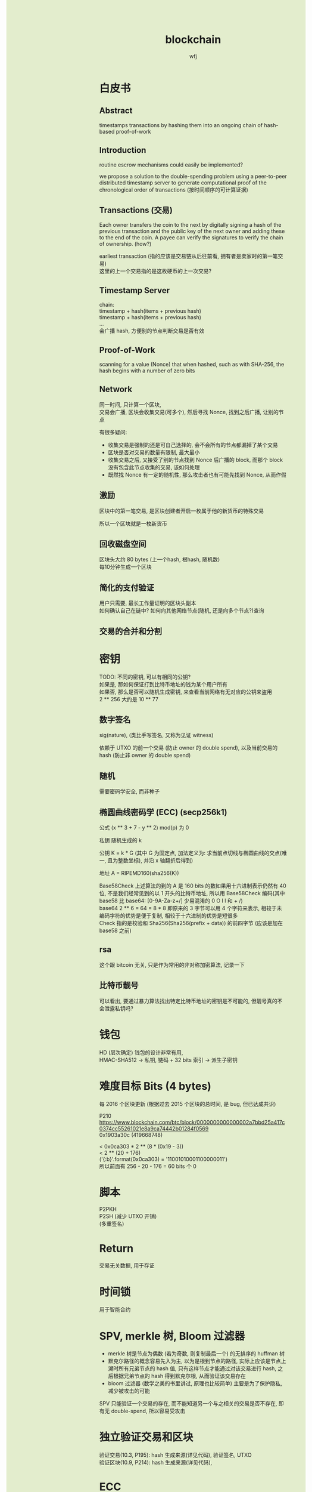#+TITLE: blockchain
#+AUTHOR: wfj
#+EMAIL: wufangjie1223@126.com
#+OPTIONS: ^:{} \n:t email:t
#+HTML_HEAD_EXTRA: <style type="text/css"> body {padding-left: 26%; background: #e3edcd;} #table-of-contents {position: fixed; width: 25%; height: 100%; top: 0; left: 0; overflow-y: scroll; resize: horizontal;} i {color: #666666;} pre, pre.src:before {color: #ffffff; background: #131926;} </style>
#+HTML_HEAD_EXTRA: <script type="text/javascript"> function adjust_html(){document.getElementsByTagName("body")[0].style.cssText="padding-left: "+(parseInt(document.getElementById("table-of-contents").style.width)+5)+"px; background: #e3edcd;"}; window.onload=function(){document.getElementById("table-of-contents").addEventListener("mouseup",adjust_html,true)}</script>

* 白皮书
** Abstract
timestamps transactions by hashing them into an ongoing chain of hash-based proof-of-work

** Introduction
routine escrow mechanisms could easily be implemented?

we propose a solution to the double-spending problem using a peer-to-peer distributed timestamp server to generate computational proof of the chronological order of transactions (按时间顺序的可计算证据)

** Transactions (交易)
Each owner transfers the coin to the next by digitally signing a hash of the previous transaction and the public key of the next owner and adding these to the end of the coin. A payee can verify the signatures to verify the chain of ownership. (how?)

earliest transaction (指的应该是交易链从后往前看, 拥有者是卖家时的第一笔交易)
这里的上一个交易指的是这枚硬币的上一次交易?

** Timestamp Server
chain:
timestamp + hash(items + previous hash)
timestamp + hash(items + previous hash)
...
会广播 hash, 方便别的节点判断交易是否有效

** Proof-of-Work
scanning for a value (Nonce) that when hashed, such as with SHA-256, the hash begins with a number of zero bits

** Network
同一时间, 只计算一个区块,
交易会广播, 区块会收集交易(可多个), 然后寻找 Nonce, 找到之后广播, 让别的节点


有很多疑问:
+ 收集交易是强制的还是可自己选择的, 会不会所有的节点都漏掉了某个交易
+ 区块是否对交易的数量有限制, 最大最小
+ 收集交易之后, 又接受了别的节点找到 Nonce 后广播的 block, 而那个 block 没有包含此节点收集的交易, 该如何处理
+ 既然找 Nonce 有一定的随机性, 那么攻击者也有可能先找到 Nonce, 从而作假

** 激励
区块中的第一笔交易, 是区块创建者开启一枚属于他的新货币的特殊交易

所以一个区块就是一枚新货币

** 回收磁盘空间
区块头大约 80 bytes (上一个hash, 根hash, 随机数)
每10分钟生成一个区块

** 简化的支付验证
用户只需要, 最长工作量证明的区块头副本
如何确认自己在链中? 如何向其他网络节点(随机, 还是向多个节点?)查询

** 交易的合并和分割

* 密钥
TODO: 不同的密钥, 可以有相同的公钥?
如果是, 那如何保证打到比特币地址的钱为某个用户所有
如果否, 那么是否可以随机生成密钥, 来查看当前网络有无对应的公钥来盗用
2 ** 256 大约是 10 ** 77

** 数字签名
sig(nature), (类比手写签名, 又称为见证 witness)

依赖于 UTXO 的前一个交易 (防止 owner 的 double spend), 以及当前交易的 hash (防止非 owner 的 double spend)

** 随机
需要密码学安全, 而非种子

** 椭圆曲线密码学 (ECC) (secp256k1)
公式 (x ** 3 + 7 - y ** 2) mod(p) 为 0

私钥 随机生成的 k

公钥 K = k * G (其中 G 为固定点, 加法定义为: 求当前点切线与椭圆曲线的交点(唯一, 且为整数坐标), 并沿 x 轴翻折后得到)

地址 A = RIPEMD160(sha256(K))

Base58Check 上述算法的到的 A 是 160 bits 的数如果用十六进制表示仍然有 40 位, 不是我们经常见到的以 1 开头的比特币地址, 所以用 Base58Check 编码(其中 base58 比 base64: [0-9A-Za-z+/] 少易混淆的 0 O I l 和 + /)
base64 2 ** 6 = 64 = 8 * 8 即原来的 3 字节可以用 4 个字符来表示, 相较于未编码字符的优势是便于复制, 相较于十六进制的优势是短很多
Check 指的是校验和 Sha256(Sha256(prefix + data)) 的前四字节 (应该是加在 base58 之前)

** rsa
这个跟 bitcoin 无关, 只是作为常用的非对称加密算法, 记录一下

** 比特币靓号
可以看出, 要通过暴力算法找出特定比特币地址的密钥是不可能的, 但靓号真的不会泄露私钥吗?

* 钱包
HD (层次确定) 钱包的设计非常有用,
HMAC-SHA512 -> 私钥, 链码 + 32 bits 索引 -> 派生子密钥

* 难度目标 Bits (4 bytes)
每 2016 个区块更新 (根据过去 2015 个区块的总时间, 是 bug, 但已达成共识)

P210
https://www.blockchain.com/btc/block/0000000000000002a7bbd25a417c0374cc55261021e8a9ca74442b01284f0569
0x1903a30c (419668748)

< 0x0ca303 * 2 ** (8 * (0x19 - 3))
< 2 ** (20 + 176)
('{:b}'.format(0x0ca303) = '11001010001100000011')
所以前面有 256 - 20 - 176 = 60 bits 个 0

* 脚本
P2PKH
P2SH (减少 UTXO 开销)
(多重签名)

* Return
交易无关数据, 用于存证

* 时间锁
用于智能合约

* SPV, merkle 树, Bloom 过滤器
+ merkle 树是节点为偶数 (若为奇数, 则复制最后一个) 的无排序的 huffman 树
+ 默克尔路径的概念容易先入为主, 以为是根到节点的路径, 实际上应该是节点上溯时所有兄弟节点的 hash 值, 只有这样节点才能通过对该交易进行 hash, 之后根据兄弟节点的 hash 得到默克尔根, 从而验证该交易存在
+ bloom 过滤器 (数学之美的书里讲过, 原理也比较简单) 主要是为了保护隐私, 减少被攻击的可能

SPV 只能验证一个交易的存在, 而不能知道另一个与之相关的交易是否不存在, 即有无 double-spend, 所以容易受攻击

* 独立验证交易和区块
验证交易(10.3, P195): hash 生成来源(详见代码), 验证签名, UTXO
验证区块(10.9, P214): hash 生成来源(详见代码),

* ECC
https://zhuanlan.zhihu.com/p/42629724

** 域
整数模 p 的剩余类 {0, 1, ... p-1} 是一个域, 记为 F_{p}, 以下所有取值均在域内

** 负元
a - b = a + (-b) = 0
例: a = 20, p = 23, 那么 a 的负元就是 3

** 逆元
a * a^{-1} \equiv 1 (mod p)
例: a = 20, p = 23, 那么 a^{-1} = 15
分数取模 $\frac{1}{a}$ = a^{-1}

DONE: 利用扩展欧几里得算法 (其实就是辗转相除法), 计算乘法逆元 (现在计算时间几乎可以忽略)

** 求模一般用素数
求模为什么基本都是素数, 因为多数情况需要存在逆元, 逆元存在的充分条件是 a, p 互素, 那所幸就取 p 为素数好了

** ECC 的加法和数乘
E_{p}(a, b): y^{2} \equiv x^{3} + a * x + b (mod p)
比特币用的是: a = 0, b = 7?

例2 和例3 都手动算一算, 判断结果是否在 E_{23}(1, 1) 上

加法只有 P1 != P2 时才能进行
P3(x3, y3) = P1(x1, y1) + P2(x2, y2)
(if P1 != P2) \lambda = \frac{y2 - y1}{x2 - x1} # 斜率?
(else) \lambda = \frac{3 * x2 + a}{2y1}         # 分子函数求导?

x3 = \lambda^{2} - x1 - x2
y3 = \lambda(x1 - x3) - y1

减法: 等于加上 P(x, -y), 推导 (先验: P3 != P1, 只有无穷远点是零元):
P3(x3, y3) + P4(x1, -y1), \lambda2 = \frac{y3 + y1}{x3 - x1} = -\lambda (根据上面的 y3 = 式), x5 = \lambda2^{2} - x1 - x3 = x2 (根据上面 x3 = 式), y5 = \lambda2 * (x1 - x5) - (-y1) = -\lambda * (x1 - x2) + y1 = (y2 - y1) + y1 = y2
也就是说 P3(x3, y3) + P4(x1, -y1) = P2(x2, y2), 证毕

** 加密 (ElGamal)
*** 一般形式
有 y \equiv g^{x} (mod p), 其中 (y, g, p) 为公钥, x 为密钥
对于要发送的消息 M (其二进制表示就是整数), 随机生成一个零时私钥 k, 我们可以通过发送 C1 = g^{k} 和 C2 = y^{k} * M, 那么拥有私钥的一方就可以通过 C2 / (C1^{x}) = y^{k} * M / g^{k*x} = M 来解密

*** 椭圆曲线 (类比一般形式)
私钥 k, 公钥 G = (xg, yg), P = k * G = (xp, yp)
消息 M, 随机私钥 r, 发送 C1 = r * G, C2 = r * P + M,
那么 k * C1 - C2 = k * r * G - r * k * G + M = M

** 数字签名 (ECDSA) (椭圆曲线数字签名算法)
类似 ElGamal, 设原私钥 k, 原公钥 P(xp, yp) = k * G,
NOTE: n 称为 G 的阶, 满足 n * G = O, 其中 O 为单位元, 例 E_{23}(1, 1) 上 (3, 10) 的阶为 28
1. 随机生成新私钥 r, R(xr, yr) = r * G (新公钥) 使得 xr != 0 (mod n)
2. s = r^{-1} * (hash(m) + xr * k), 满足 s != 0 (mod n), (否则重新从头来过)

验证: hash(m) * s^{-1} * G + xr * s^{-1} * P 就是 R(xr, yr)

用相同的 r 是不安全的, 详见:
https://en.wikipedia.org/wiki/Elliptic_Curve_Digital_Signature_Algorithm


网上有另一种方法, 看起来更简单
1. 同上
2. s = r - hash(m) * k (mod p)

验证: s * G + hash(m) * P 就是 R (判断只用 x 坐标)
因为 s * G = r * G - hash(m) * k * G = R - hash(m) * P

TODO: 我无法推导两者的等价关系, 也无法指出后一种是否存在不妥

** 注意
+ 第一种方法要求 n 是素数, 所以 (23, 1, 1) 的例子并不合适, 并且其中的 r^{-1}, s^{-1} 都是 (mod n) 的逆元
+ 第二种方法没有这种要求

有限域上的椭圆曲线图, 对称轴并不是 x 轴, 而是 p / 2 (y = 0 时, 理论上不是对称的)

https://blog.csdn.net/zhuiyunzhugang/article/details/107589223
#+BEGIN_SRC rust
let ec = ECC::new(23, 1, 1);
assert_eq!(Point::new(4, 0), ec.mul_k_p_logn(14, &Point::new(3, 10)));
#+END_SRC

* 其他细节或疑惑
** address (也就是比特币账户)
#+BEGIN_EXAMPLE
1Cdid9KFAaatwczBwBttQcwXYCpvK8h7FK
#+END_EXAMPLE

以下链接可以查看 Alice address 的未花费比特币
https://blockchain.info/unspent?active=1Cdid9KFAaatwczBwBttQcwXYCpvK8h7FK

** tx Hash (交易 Hash, txid)
#+BEGIN_EXAMPLE
7957a35fe64f80d234d76d83a2a8f1a0d8149a41d81de548f0a65a8a999f6f18
#+END_EXAMPLE

以下链接可以查看交易详情:
https://www.blockchain.com/btc/tx/7957a35fe64f80d234d76d83a2a8f1a0d8149a41d81de548f0a65a8a999f6f18

交易类型:
+ 简单支付: 找零
+ 多对单: 钱包整理零钱
+ 单对多: 发工资

NOTE: 区别于区块链, 每一笔钱也有自身的交易链

前一个交易的输出 Hash 作为后一个交易的输入 (注意后面的:0, 是为了能有多个输入)
7957a35fe64f80d234d76d83a2a8f1a0d8149a41d81de548f0a65a8a999f6f18:0

** 比特币交易的本质是加密脚本
** block 区块
在交易详情的 Included in Block (277298), 可以跳转到区块详情
区块 hash, 用来区别各区块, 方便查询
https://www.blockchain.com/btc/block/0000000000000002f7de2a020d4934431bf1dc4b75ef11eed2eede55249f0472

上述交易在第 14 页最后一个:
https://www.blockchain.com/btc/block/0000000000000002f7de2a020d4934431bf1dc4b75ef11eed2eede55249f0472?page=14

** 工作量证明 和 未经验证的交易池
区块中的交易是有一定顺序的 (交易费高的优先, 现在已有交易费为 0 的不能及时处理了)
工作量证明还可用于矿池的收益分配

** 理论上唯一
如何确保 address, txid, block hash 的唯一性 (不唯一, 只是理论上不可能)
bitcoin-cli getblockhash 1000 # 就能获取获取 1000 号 block 的 hash

** 共识攻击
dos (deny of service): 故意不把某一个交易加入区块
double spend: 只能自己的账号可以, 因为需要签名
也叫分叉攻击, 一个双花在一条区块链上是不会被认可的, 所以只能通过造分叉让另一个失效的方法, 双花交易节点本身可以依赖接收时间来丢弃后一个, 但 UTXO 不能依赖时间, 因为可能会有网络堵塞, 而且节点也不能因为自己没有收到过的交易而认为一笔交易是不合法的

上面说的可以推出 UTXO 可以(而且需要)回溯, 切换主链的时候

** 区块大小 < 1M, 所以交易太多会无法及时打包

** Return 操作符
始终返回一个错误, 即一笔永远花不出去的转账, 可以用来记录某些数据
但不会被记入 UTXO

** SIGHASH
之前不明白, 签名是要对交易签名的, 但交易又包含签名所以这就变成了鸡蛋问题, 所以对交易的签名不是全部, 至少最后生成的签名是不包括的
而了更多的应用, 签名舍去部分可以不同, 比如众筹, 就会对只有输出部分的签名, 然后任何人都可以为之添加输入, 直到超过输出金额, 才构成一个交易
具体可参考 P129, 6.5.3

** hard/soft fork
hard: 老节点不认新节点的区块
soft: 新节点不认老节点的区块

** 零知识证明
阿里巴巴零知识证明
非对称加密

*** 同态加密 E
+ 单射
+ 映射不可逆, 即知道 E(x) 求不出 x
+ E(x + y) = E(x) + E(y), E(xy) = E(x) * E(y)

*** 盲签
消息盲化 -> 见证人签名 -> 去盲化 -> 得到原始签名

RSA 盲签:
公钥 (n, e)
消息 m 盲化 m' = m * r^{e} (mod n) (NOTE: 通过修改 m 和 r 来伪造签名很难)
签名 (m')^{d}
去盲 (m')^{d} * r^{-1} = (m * r^{e})^{d} * r^{-1} = m^{d} * r^{ed-1} = m^{d} (mod n)

* RSA
任取两个大素数 p, q
n = p * q (公钥1)
\phi(n) = (p - 1) * (q - 1) # 欧拉
任选大整数 e (公钥2), 满足 gcd(e, \phi(n)) = 1,

任选密钥 d, 满足 d * e \equiv 1 (mod \phi(n)) (即求逆元)
将消息 m 加密 c = m^{e} (mod n)
解密: m = c^{d} (mod n) (证明略)

欧拉定理: 正整数 n 和 a 互素, 那么 a^{\phi(n)} \equiv 1 (mod n)
\phi(n) 称为欧拉函数, 是小于 n 的正整数中和 n 互素的个数
标准因式分解 n = p1^{x1}*...*pn^{xn}
\phi(n) = n * (1 - 1/x1)*...*(1 - 1/xn)
